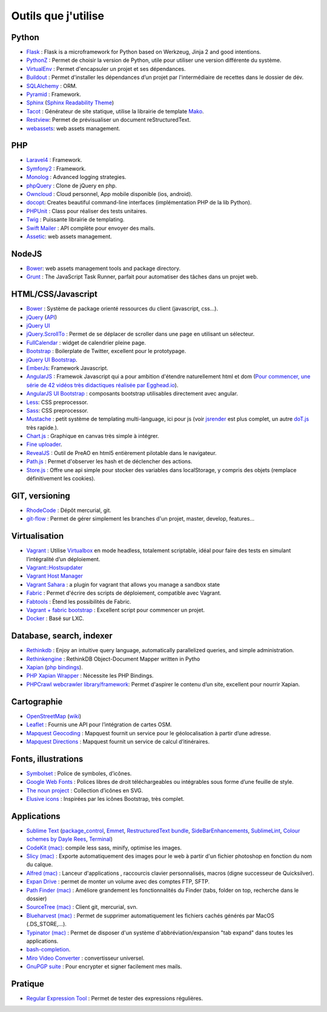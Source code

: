 Outils que j'utilise
====================


Python
------

* `Flask <http://flask.pocoo.org/>`_ : Flask is a microframework for Python based on Werkzeug, Jinja 2 and good intentions.
* `PythonZ <http://saghul.github.com/pythonz/>`_ : Permet de choisir la version de Python, utile pour utiliser une version différente du système.
* `VirtualEnv <http://www.virtualenv.org/en/latest/>`_ : Permet d'encapsuler un projet et ses dépendances.
* `Buildout <http://www.buildout.org/>`_ : Permet d'installer les dépendances d’un projet par l'intermédiaire de recettes dans le dossier de dév.
* `SQLAlchemy <http://www.sqlalchemy.org/>`_ : ORM.
* `Pyramid <http://www.pylonsproject.org/>`_ : Framework.
* `Sphinx <http://sphinx-doc.org/>`_ (`Sphinx Readability Theme <http://sphinxtheme-readability.readthedocs.org/en/latest/>`_)
* `Tacot <http://pythonhosted.org/tacot/fr/>`_ : Générateur de site statique, utilise la librairie de template `Mako <http://www.makotemplates.org/>`_.
* `Restview <http://mg.pov.lt/restview/>`_: Permet de prévisualiser un document reStructuredText.
* `webassets <https://github.com/miracle2k/webassets>`_: web assets management.


PHP
---

* `Laravel4 <http://four.laravel.com>`_ : Framework.
* `Symfony2 <http://symfony.com/>`_ : Framework.
* `Monolog <https://github.com/Seldaek/monolog>`_ : Advanced logging strategies.
* `phpQuery <http://code.google.com/p/phpquery/>`_ : Clone de jQuery en php.
* `Owncloud <http://www.owncloud.org>`_ : Cloud personnel, App mobile disponible (ios, android).
* `docopt <https://github.com/docopt/docopt.php>`_: Creates beautiful command-line interfaces (implémentation PHP de la lib Python).
* `PHPUnit <https://github.com/sebastianbergmann/phpunit/>`_ : Class pour réaliser des tests unitaires.
* `Twig <http://twig.sensiolabs.org/>`_ : Puissante librairie de templating.
* `Swift Mailer <http://swiftmailer.org/>`_ : API complète pour envoyer des mails.
* `Assetic <https://github.com/kriswallsmith/assetic>`_: web assets management.


NodeJS
------

* `Bower <https://github.com/twitter/bower>`_: web assets management tools and package directory.
* `Grunt <http://gruntjs.com/>`_ : The JavaScript Task Runner, parfait pour automatiser des tâches dans un projet web.


HTML/CSS/Javascript
-------------------

* `Bower <https://github.com/twitter/bower>`_ : Système de package orienté ressources du client (javascript, css…).
* `jQuery <http://jquery.com/>`_ (`API <http://api.jquery.com/>`_)
* `jQuery UI <http://jqueryui.com/>`_
* `jQuery.ScrollTo <http://demos.flesler.com/jquery/scrollTo/>`_ : Permet de se déplacer de scroller dans une page en utilisant un sélecteur.
* `FullCalendar <https://github.com/arshaw/fullcalendar>`_ : widget de calendrier pleine page.
* `Bootstrap <http://twitter.github.com/bootstrap/>`_ : Boilerplate de Twitter, excellent pour le prototypage.
* `jQuery UI Bootstrap <http://addyosmani.github.com/jquery-ui-bootstrap/>`_.
* `EmberJs <http://emberjs.com/>`_: Framework Javascript.
* `AngularJS <http://angularjs.org/>`_ : Framewok Javascript qui a pour ambition d'étendre naturellement html et dom (`Pour commencer, une série de 42 vidéos très didactiques réalisée par Egghead.io <http://www.youtube.com/watch?v=Lx7ycjC8qjE&list=PLP6DbQBkn9ymGQh2qpk9ImLHdSH5T7yw7>`_).
* `AngularJS UI Bootstrap <http://angular-ui.github.io/bootstrap/>`_ : composants bootstrap utilisables directement avec angular.
* `Less <http://lesscss.org/>`_: CSS preprocessor.
* `Sass <http://sass-lang.com/>`_: CSS preprocessor.
* `Mustache <http://mustache.github.com/>`_ : petit système de templating multi-language, ici pour js (voir `jsrender <https://github.com/BorisMoore/jsrender>`_ est plus complet, un autre `doT.js <http://olado.github.com/doT/>`_ très rapide.).
* `Chart.js <http://www.chartjs.org/>`_ : Graphique en canvas très simple à intégrer.
* `Fine uploader <http://fineuploader.com/index.html>`_.
* `RevealJS <http://lab.hakim.se/reveal-js/#/>`_ : Outil de PreAO en html5 entièrement pilotable dans le navigateur.
* `Path.js <https://github.com/mtrpcic/pathjs>`_ : Permet d'observer les hash et de déclencher des actions.
* `Store.js <https://github.com/StevenBlack/store.js/tree/>`_ : Offre une api simple pour stocker des variables dans localStorage, y compris des objets (remplace définitivement les cookies).


GIT, versioning
---------------

* `RhodeCode <http://packages.python.org/RhodeCode/>`_ : Dépôt mercurial, git.
* `git-flow <https://github.com/nvie/gitflow>`_ : Permet de gérer simplement les branches d'un projet, master, develop, features…


Virtualisation
--------------

* `Vagrant <http://www.vagrantup.com/>`_ : Utilise `Virtualbox <https://www.virtualbox.org/>`_ en mode headless, totalement scriptable, idéal pour faire des tests en simulant l’intégralité d’un déploiement.
* `Vagrant::Hostsupdater <https://github.com/cogitatio/vagrant-hostsupdater>`_
* `Vagrant Host Manager <https://github.com/smdahlen/vagrant-hostmanager>`_
* `Vagrant Sahara <https://github.com/jedi4ever/sahara>`_ : a plugin for vagrant that allows you manage a sandbox state
* `Fabric <http://docs.fabfile.org/en/1.4.3/>`_ : Permet d'écrire des scripts de déploiement, compatible avec Vagrant.
* `Fabtools <http://>`_ : Étend les possibilités de Fabric.
* `Vagrant + fabric bootstrap <http://harobed.github.com/vagrant-fabric-bootstrap/>`_ : Excellent script pour commencer un projet.
* `Docker <https://github.com/dotcloud/docker>`_ : Basé sur LXC.


Database, search, indexer
---------------

* `Rethinkdb <http://rethinkdb.com/>`_ : Enjoy an intuitive query language, automatically parallelized queries, and simple administration.
* `Rethinkengine <https://github.com/bwind/rethinkengine>`_ : RethinkDB Object-Document Mapper written in Pytho
* `Xapian <http://xapian.org/>`_ (`php bindings <http://trac.xapian.org/wiki/FAQ/PHP%20Bindings%20Package>`_).
* `PHP Xapian Wrapper <http://www.contentwithstyle.co.uk/content/searching-with-xapian-and-php/>`_ : Nécessite les PHP Bindings.
* `PHPCrawl webcrawler library/framework <http://phpcrawl.cuab.de/>`_: Permet d'aspirer le contenu d’un site, excellent pour nourrir Xapian.


Cartographie
------------

* `OpenStreetMap <http://www.openstreetmap.org/>`_ (`wiki <http://wiki.openstreetmap.org/wiki/FR:Main_Page>`_)
* `Leaflet <http://leafletjs.com/>`_ : Fournis une API pour l’intégration de cartes OSM.
* `Mapquest Geocoding <http://www.mapquestapi.com/geocoding/>`_ : Mapquest fournit un service pour le géolocalisation à partir d’une adresse.
* `Mapquest Directions <http://open.mapquestapi.com/directions/>`_ : Mapquest fournit un service de calcul d’itinéraires.


Fonts, illustrations
--------------------

* `Symbolset <https://symbolset.com/>`_ : Police de symboles, d’icônes.
* `Google Web Fonts <http://www.google.com/webfonts>`_ : Polices libres de droit téléchargeables ou intégrables sous forme d’une feuille de style.
* `The noun project <http://thenounproject.com/>`_ : Collection d’icônes en SVG.
* `Elusive icons <http://aristeides.com/elusive-iconfont/>`_ : Inspirées par les icônes Bootstrap, très complet.


Applications
------------

* `Sublime Text <http://www.sublimetext.com/>`_ (`package_control <http://wbond.net/sublime_packages/package_control>`_, `Emmet <https://github.com/sergeche/emmet-sublime>`_, `RestructuredText bundle <https://github.com/dbousamra/sublime-rst-completion>`_, `SideBarEnhancements <https://github.com/titoBouzout/SideBarEnhancements>`_, `SublimeLint <https://github.com/lunixbochs/sublimelint>`_, `Colour schemes by Dayle Rees <https://github.com/daylerees/colour-schemes>`_, `Terminal <http://wbond.net/sublime_packages/terminal>`_)
* `CodeKit (mac) <http://incident57.com/codekit/>`_: compile less sass, minify, optimise les images.
* `Slicy (mac) <http://macrabbit.com/slicy/>`_ : Exporte automatiquement des images pour le web à partir d'un fichier photoshop en fonction du nom du calque.
* `Alfred (mac) <http://www.alfredapp.com/>`_ : Lanceur d'applications , raccourcis clavier personnalisés, macros (digne successeur de Quicksilver).
* `Expan Drive <http://www.expandrive.com/expandrive>`_ : permet de monter un volume avec des comptes FTP, SFTP.
* `Path Finder (mac) <http://cocoatech.com/pathfinder/>`_ : Améliore grandement les fonctionnalités du Finder (tabs, folder on top, recherche dans le dossier)
* `SourceTree (mac) <http://www.sourcetreeapp.com/>`_ : Client git, mercurial, svn.
* `Blueharvest (mac) <http://www.zeroonetwenty.com/blueharvest>`_ : Permet de supprimer automatiquement les fichiers cachés générés par MacOS (.DS_STORE,…).
* `Typinator (mac) <http://www.ergonis.com/products/typinator/>`_ : Permet de disposer d'un système d'abbréviation/expansion "tab expand" dans toutes les applications.
* `bash-completion <http://bash-completion.alioth.debian.org/>`_.
* `Miro Video Converter  <http://www.mirovideoconverter.com/>`_ : convertisseur universel.
* `GnuPGP suite <https://gpgtools.org>`_ : Pour encrypter et signer facilement mes mails.

Pratique
--------

* `Regular Expression Tool <http://regex.larsolavtorvik.com/>`_ : Permet de tester des expressions régulières.
